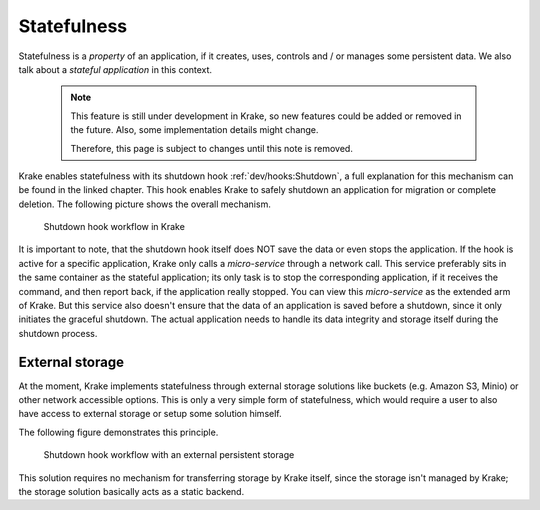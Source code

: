 =================
Statefulness
=================

Statefulness is a *property* of an application, if it creates, uses, controls and / or manages
some persistent data. We also talk about a *stateful application* in this context.

  .. note::

      This feature is still under development in Krake, so new features could
      be added or removed in the future. Also, some implementation details might
      change.

      Therefore, this page is subject to changes until this note is removed.

Krake enables statefulness with its shutdown hook :ref:`dev/hooks:Shutdown`, a full
explanation for this mechanism can be found in the linked chapter.
This hook enables Krake to safely shutdown an application for migration or complete deletion.
The following picture shows the overall mechanism.

.. figure:: /img/shutdown_hook.png

    Shutdown hook workflow in Krake

It is important to note, that the shutdown hook itself does NOT save the data or even
stops the application. If the hook is active for a specific application, Krake only calls
a *micro-service* through a network call. This service preferably sits in the same
container as the stateful application; its only task is to stop the corresponding application,
if it receives the command, and then report back, if the application really stopped.
You can view this *micro-service* as the extended arm of Krake.
But this service also doesn't ensure that the data of an application is saved before a
shutdown, since it only initiates the graceful shutdown.
The actual application needs to handle its data integrity and storage itself during the
shutdown process.

External storage
================

At the moment, Krake implements statefulness through external storage solutions like buckets
(e.g. Amazon S3, Minio) or other network accessible options.
This is only a very simple form of statefulness, which would require a user to also
have access to external storage or setup some solution himself.

The following figure demonstrates this principle.

.. figure:: /img/shutdown_hook__external_storage.png

    Shutdown hook workflow with an external persistent storage

This solution requires no mechanism for transferring storage by Krake itself, since the
storage isn't managed by Krake; the storage solution basically acts as a static backend.
